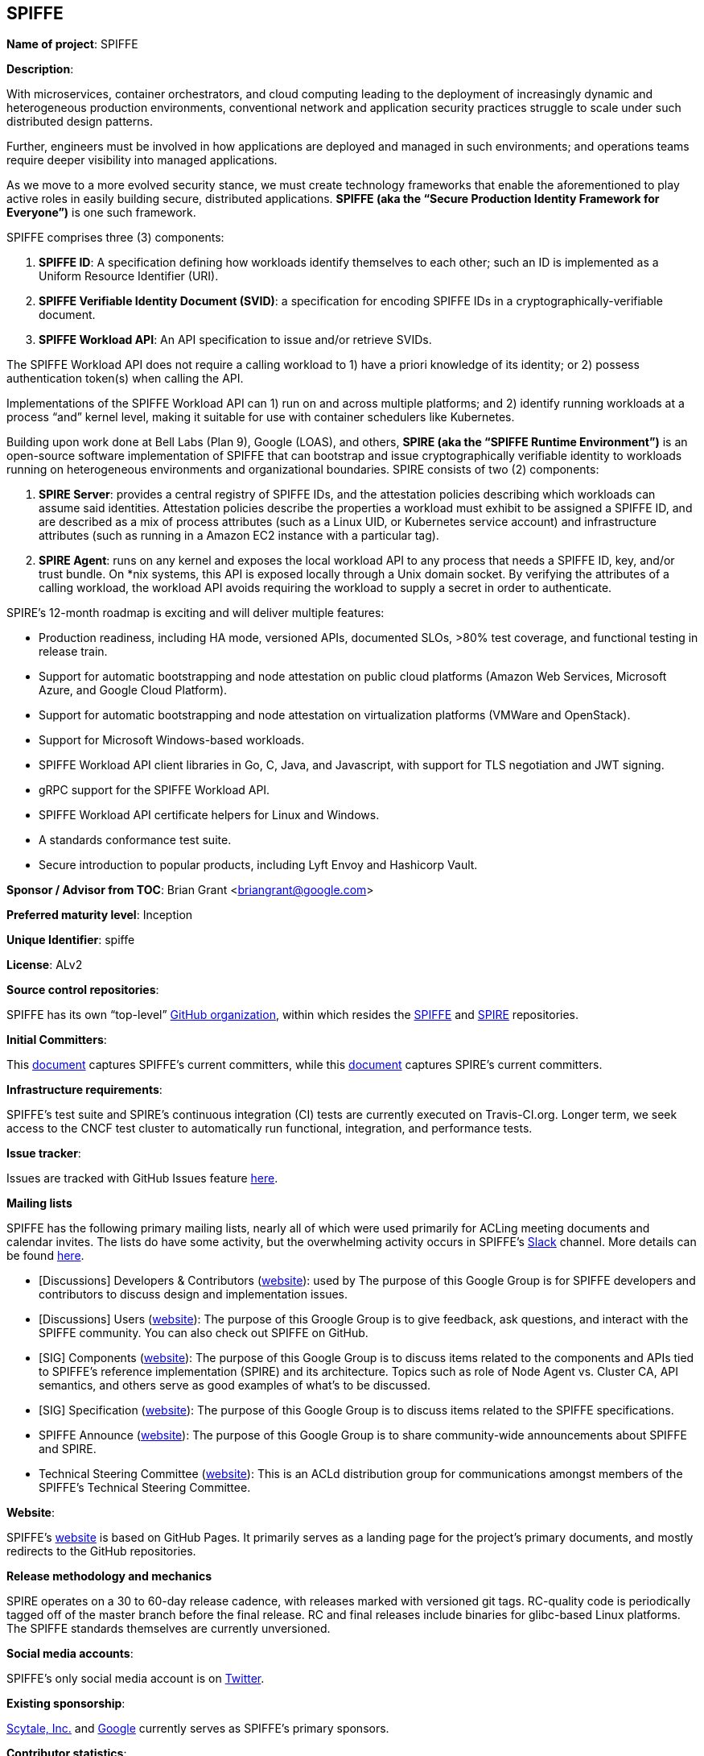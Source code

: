 == SPIFFE

*Name of project*: SPIFFE

*Description*:

With microservices, container orchestrators, and cloud computing leading to the deployment of increasingly dynamic and heterogeneous production environments, conventional network and application security practices struggle to scale under such distributed design patterns.

Further, engineers must be involved in how applications are deployed and managed in such environments; and operations teams require deeper visibility into managed applications.

As we move to a more evolved security stance, we must create technology frameworks that enable the aforementioned to play active roles in easily building secure, distributed applications. **SPIFFE (aka the “Secure Production Identity Framework for Everyone”)** is one such framework.

SPIFFE comprises three (3) components:

1. **SPIFFE ID**: A specification defining how workloads identify themselves to each other; such an ID is implemented as a Uniform Resource Identifier (URI).
1. **SPIFFE Verifiable Identity Document (SVID)**: a specification for encoding SPIFFE IDs in a cryptographically-verifiable document.
1. **SPIFFE Workload API**: An API specification to issue and/or retrieve SVIDs.

The SPIFFE Workload API does not require a calling workload to 1) have a priori knowledge of its identity; or 2) possess authentication token(s) when calling the API.

Implementations of the SPIFFE Workload API can 1) run on and across multiple platforms; and 2) identify running workloads at a process “and” kernel level, making it suitable for use with container schedulers like Kubernetes.

Building upon work done at Bell Labs (Plan 9), Google (LOAS), and others, **SPIRE (aka the “SPIFFE Runtime Environment”)** is an open-source software implementation of SPIFFE that can bootstrap and issue cryptographically verifiable identity to workloads running on heterogeneous environments and organizational boundaries. SPIRE consists of two (2) components:

1. **SPIRE Server**: provides a central registry of SPIFFE IDs, and the attestation policies describing which workloads can assume said identities. Attestation policies describe the properties a workload must exhibit to be assigned a SPIFFE ID, and are described as a mix of process attributes (such as a Linux UID, or Kubernetes service account) and infrastructure attributes (such as running in a Amazon EC2 instance with a particular tag).

1. **SPIRE Agent**: runs on any kernel and exposes the local workload API to any process that needs a SPIFFE ID, key, and/or trust bundle. On *nix systems, this API is exposed locally through a Unix domain socket. By verifying the attributes of a calling workload, the workload API avoids requiring the workload to supply a secret in order to authenticate.

SPIRE’s 12-month roadmap is exciting and will deliver multiple features:

* Production readiness, including HA mode, versioned APIs, documented SLOs, >80% test coverage, and functional testing in release train.
* Support for automatic bootstrapping and node attestation on public cloud platforms (Amazon Web Services, Microsoft Azure, and Google Cloud Platform).
* Support for automatic bootstrapping and node attestation on virtualization platforms (VMWare and OpenStack).
* Support for Microsoft Windows-based workloads.
* SPIFFE Workload API client libraries in Go, C, Java, and Javascript, with support for TLS negotiation and JWT signing.
* gRPC support for the SPIFFE Workload API.
* SPIFFE Workload API certificate helpers for Linux and Windows.
* A standards conformance test suite.
* Secure introduction to popular products, including Lyft Envoy and Hashicorp Vault.

*Sponsor / Advisor from TOC*: Brian Grant <briangrant@google.com>

*Preferred maturity level*: Inception

*Unique Identifier*: spiffe

*License*: ALv2

*Source control repositories*: 

SPIFFE has its own “top-level” link:https://github.com/spiffe[GitHub organization], within which resides the link:https://github.com/spiffe/spiffe[SPIFFE] and link:https://github.com/spiffe/spire[SPIRE] repositories.

*Initial Committers*:

This link:https://github.com/spiffe/spiffe/blob/master/CODEOWNERS[document] captures SPIFFE’s current committers, while this link:https://github.com/spiffe/spire/blob/master/CODEOWNERS[document] captures SPIRE’s current committers.

*Infrastructure requirements*:

SPIFFE's test suite and SPIRE’s continuous integration (CI) tests are currently executed on Travis-CI.org. Longer term, we seek access to the CNCF test cluster to automatically run functional, integration, and performance tests.

*Issue tracker*:

Issues are tracked with GitHub Issues feature link:https://github.com/spiffe/spiffe/issues[here].

*Mailing lists*

SPIFFE has the following primary mailing lists, nearly all of which were used primarily for ACLing meeting documents and calendar invites. The lists do have some activity, but the overwhelming activity occurs in SPIFFE’s link:https://spiffe.slack.com/[Slack] channel. More details can be found link:https://github.com/spiffe/spiffe#communications[here].

* [Discussions] Developers & Contributors (link:https://groups.google.com/a/spiffe.io/forum/#!forum/dev-discussion[website]): used by The purpose of this Google Group is for SPIFFE developers and contributors to discuss design and implementation issues.

* [Discussions] Users (link:https://groups.google.com/a/spiffe.io/forum/#!forum/user-discussion[website]): The purpose of this Groogle Group is to give feedback, ask questions, and interact with the SPIFFE community. You can also check out SPIFFE on GitHub.

* [SIG] Components (link:https://groups.google.com/a/spiffe.io/forum/#!forum/sig-components[website]): The purpose of this Google Group is to discuss items related to the components and APIs tied to SPIFFE's reference implementation (SPIRE) and its architecture. Topics such as role of Node Agent vs. Cluster CA, API semantics, and others serve as good examples of what's to be discussed.

* [SIG] Specification (link:https://groups.google.com/a/spiffe.io/forum/#!forum/sig-specification[website]): The purpose of this Google Group is to discuss items related to the SPIFFE specifications.

* SPIFFE Announce (link:https://groups.google.com/a/spiffe.io/forum/#!forum/announce[website]): The purpose of this Google Group is to share community-wide announcements about SPIFFE and SPIRE.

* Technical Steering Committee (link:https://groups.google.com/a/spiffe.io/forum/#!forum/tsc[website]): This is an ACLd distribution group for communications amongst members of the SPIFFE’s Technical Steering Committee.

*Website*:

SPIFFE’s link:https://www.spiffe.io/[website] is based on GitHub Pages. It primarily serves as a landing page for the project’s primary documents, and mostly redirects to the GitHub repositories.

*Release methodology and mechanics*

SPIRE operates on a 30 to 60-day release cadence, with releases marked with versioned git tags. RC-quality code is periodically tagged off of the master branch before the final release. RC and final releases include binaries for glibc-based Linux platforms. The SPIFFE standards themselves are currently unversioned.

*Social media accounts*:

SPIFFE’s only social media account is on link:https://twitter.com/spiffeio[Twitter].

*Existing sponsorship*:

link:https://www.scytale.io[Scytale, Inc.] and link:https://www.google.com[Google] currently serves as SPIFFE’s primary sponsors.

*Contributor statistics*:

The various SPIFFE projects currently have 16 active contributors from 8 organizations, including Scytale, Twilio, Square, Buoyant.io, and OvrClk. 11 contributors are granted the ability to commit changes across some or all of the codebase.

*External Dependencies*: 

SPIRE has the following build-time dependencies:

* golang (BSD 3-clause)
* go.uuid (MIT)
* golang/protobuf (BSD 3-clause)
* logrus (MIT)
* go-grpc (Apache 2.0)
* go-plugin (MPL-2.0)
* hcl (MPL-2.0)
* gorm (MIT)
* gopsutil (BSD 3-clause)
* go-hclog (MIT)
* grpc-gateway (BSD 3-clause, Apache 2.0)
* inflection (MIT)
* go-bindata (CC0 1.0)
* go-sqlite3 (MIT)
* sqlite (public domain) 

As a golang project, SPIRE has no special runtime dependencies.

*Statement on alignment with CNCF mission*:

We believe aligning on a common representation of workload identity, and proscribing best practices for identity issuance and delivery are critical for widespread adoption of cloud-native architectures. SPIFFE provides exactly this capability.

We see organizations adopting SPIFFE in conjunction with other CNCF-sponsored projects to deliver robust and secure production systems. Concrete examples include:

* Providing the basis for authentication between Kubernetes-hosted workloads, between workloads hosted across multiple Kubernetes clusters, and workloads hosted outside of Kubernetes.
* Providing the basis of identity and establishing TLS between endpoints of a service mesh implemented with Envoy and/or Linkerd.
* Authentication and TLS between gRPC servers and clients.
* Identifying workloads when exporting telemetry to systems such as Prometheus, Jaeger, and fluentd, and establishing mTLS to the same.
* Enforcing that only Notary-signed images be issued valid identities in production environments.

*Additional CNCF asks*:

* Public relations (including analyst relations and social media management)
* Marketing (case studies, store)
* Certification (expert certification, software conformance, training)
* Legal (trademark, copyright, patents, licenses)
